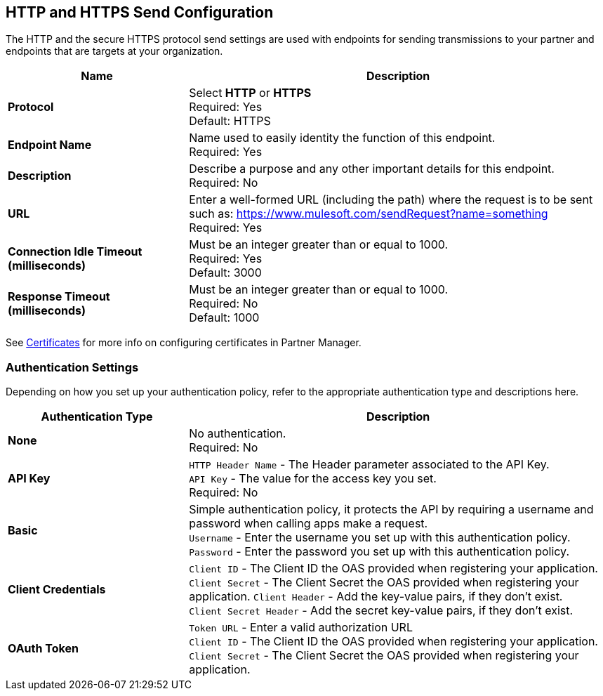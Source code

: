 == HTTP and HTTPS Send Configuration

The HTTP and the secure HTTPS protocol send settings are used with endpoints for sending transmissions to your partner and endpoints that are targets at your organization.

[%header,cols="3s,7a"]
|===
|Name |Description
|Protocol
|Select *HTTP* or *HTTPS* +
Required: Yes +
Default: HTTPS

|Endpoint Name
|Name used to easily identity the function of this endpoint. +
Required: Yes +

|Description
|Describe a purpose and any other important details for this endpoint. +
Required: No +

|URL
|Enter a well-formed URL (including the path) where the request is to be sent such as:
https://www.mulesoft.com/sendRequest?name=something +
Required: Yes +

|Connection Idle Timeout (milliseconds)
|Must be an integer greater than or equal to 1000. +
Required: Yes +
Default: 3000

|Response Timeout (milliseconds)
|Must be an integer greater than or equal to 1000. +
Required: No +
Default: 1000
|===

See xref:Certificates.adoc[Certificates] for more info on configuring certificates in Partner Manager.

=== Authentication Settings

Depending on how you set up your authentication policy, refer to the appropriate authentication type and descriptions here.

[%header,cols="3s,7a"]
|===
|Authentication Type |Description
|None
|No authentication. +
Required: No +

|API Key
|`HTTP Header Name` - The Header parameter associated to the API Key. +
`API Key` - The value for the access key you set. +
Required: No +

|Basic
|Simple authentication policy, it protects the API by requiring a username and password when calling apps make a request. +
`Username` - Enter the username you set up with this authentication policy. +
`Password` - Enter the password you set up with this authentication policy. +

|Client Credentials
|`Client ID` - The Client ID the OAS provided when registering your application. +
`Client Secret` - The Client Secret the OAS provided when registering your application.
`Client Header` - Add the key-value pairs, if they don't exist. +
`Client Secret Header` - Add the secret key-value pairs, if they don't exist. +

|OAuth Token
|`Token URL` - Enter a valid authorization URL +
`Client ID` - The Client ID the OAS provided when registering your application. +
`Client Secret` - The Client Secret the OAS provided when registering your application.
|===
